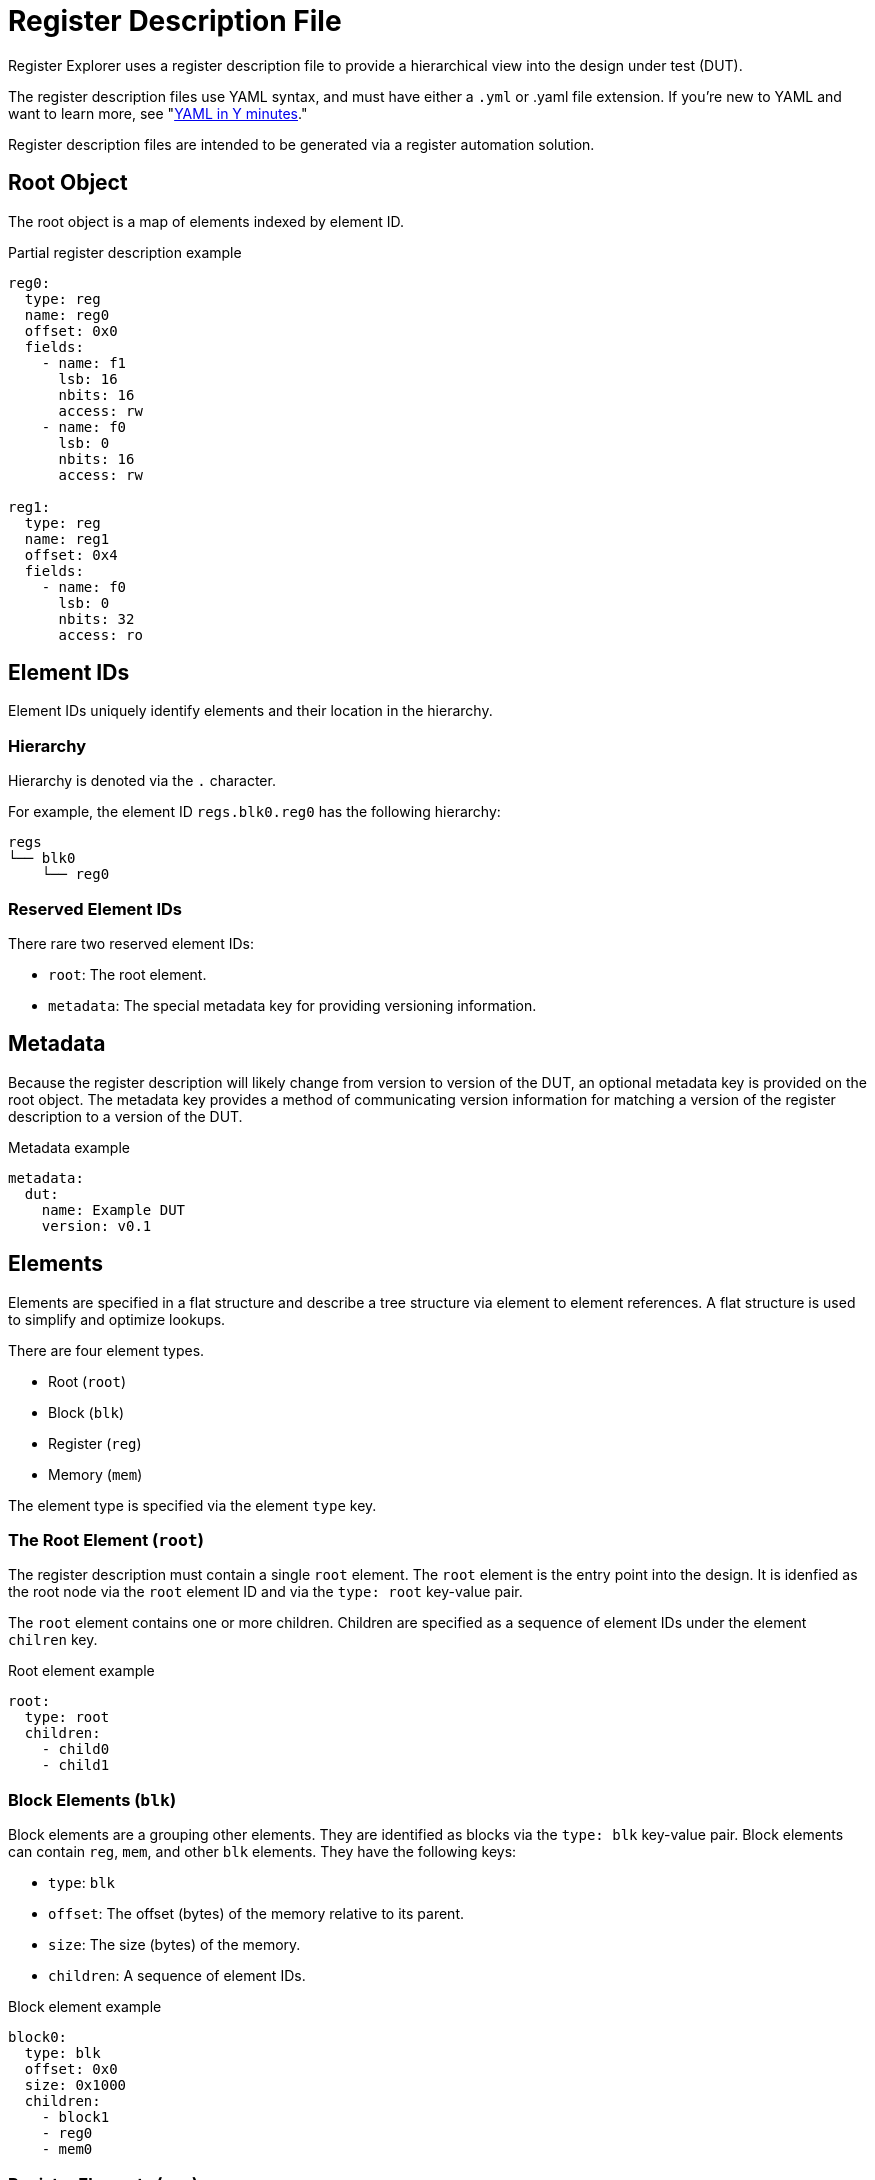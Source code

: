 = Register Description File

Register Explorer uses a register description file to provide a hierarchical view into the design under test (DUT).

The register description files use YAML syntax, and must have either a `.yml` or .yaml file extension.
If you're new to YAML and want to learn more, see "https://learnxinyminutes.com/docs/yaml/Learn[YAML in Y minutes]."

Register description files are intended to be generated via a register automation solution.

== Root Object

The root object is a map of elements indexed by element ID.

[source,yaml]
.Partial register description example
----
reg0:
  type: reg
  name: reg0
  offset: 0x0
  fields:
    - name: f1
      lsb: 16
      nbits: 16
      access: rw
    - name: f0
      lsb: 0
      nbits: 16
      access: rw

reg1:
  type: reg
  name: reg1
  offset: 0x4
  fields:
    - name: f0
      lsb: 0
      nbits: 32
      access: ro
----

== Element IDs

Element IDs uniquely identify elements and their location in the hierarchy.

=== Hierarchy

Hierarchy is denoted via the `.` character.

For example, the element ID `regs.blk0.reg0` has the following hierarchy:

[listing]
----
regs
└── blk0
    └── reg0
----

=== Reserved Element IDs

There rare two reserved element IDs:

* `root`: The root element.
* `metadata`: The special metadata key for providing versioning information.

== Metadata

Because the register description will likely change from version to version of the DUT, an optional metadata key is provided on the root object.
The metadata key provides a method of communicating version information for matching a version of the register description to a version of the DUT.

[source,yaml]
.Metadata example
----
metadata:
  dut:
    name: Example DUT
    version: v0.1
----

== Elements

Elements are specified in a flat structure and describe a tree structure via element to element references.
A flat structure is used to simplify and optimize lookups.

There are four element types.

* Root (`root`)
* Block (`blk`)
* Register (`reg`)
* Memory (`mem`)

The element type is specified via the element `type` key.

=== The Root Element (`root`)

The register description must contain a single `root` element.
The `root` element is the entry point into the design.
It is idenfied as the root node via the `root` element ID and via the `type: root` key-value pair.

The `root` element contains one or more children.
Children are specified as a sequence of element IDs under the element `chilren` key.

[source,yaml]
.Root element example
----
root:
  type: root
  children:
    - child0
    - child1
----

=== Block Elements (`blk`)

Block elements are a grouping other elements.
They are identified as blocks via the `type: blk` key-value pair.
Block elements can contain `reg`, `mem`, and other `blk` elements.
They have the following keys:

* `type`: `blk`
* `offset`: The offset (bytes) of the memory relative to its parent.
* `size`: The size (bytes) of the memory.
* `children`: A sequence of element IDs.

[source,yaml]
.Block element example
----
block0:
  type: blk
  offset: 0x0
  size: 0x1000
  children:
    - block1
    - reg0
    - mem0
----

=== Register Elements (`reg`)

Register elements describe 32-bit hardware registers.
They are identified as registers via the `type: reg` key-value pair.
They have the following keys:

* `type`: `reg`
* `id`: A copy of the element ID
* `offset`: The offset (bytes) of the register relative to its parent.
* `doc`: The documentation for the register.
* `fields`: A sequence of field objects.

==== Field Objects

Field objects describe an n-bit register field.
They have the following keys:

* `name`: The name of the field.
* `nbits`: The size of the field in bits.
* `lsb`: The index of the least significant bit of the field relative to the register.
* `access`: The software access type of the field.
* `doc`: The documentation for the field.

==== Register Element Example

[source,yaml]
.Register element example
----
reg0:
  type: reg
  name: reg0
  offset: 0x0
  doc: An example register.
  fields:
    - name: f1
      lsb: 16
      nbits: 16
      access: rw
      doc: An example field.
    - name: f0
      lsb: 0
      nbits: 16
      access: rw
      doc: Another example field.
----

=== Memory Elements (`mem`)

Memory elements describe contiguous blocks of memory.
They are identified as memories via the `type: mem` key-value pair.
They have the following keys:

* `type`: `mem`
* `offset`: The offset (bytes) of the memory relative to its parent.
* `size`: The size (bytes) of the memory.
* `doc`: The documentation for the memory.

== Register Description File Example

[source,yaml]
.`register_description.yml`
----
metadata:
  dut:
    name: Example DUT
    version: v0.1

root:
  type: root
  children:
    - regs
    - mems

regs:
  type: blk
  offset: 0x0
  size: 0x1_0000
  children:
    - regs.blk0
    - regs.blk1

mems:
  type: blk
  offset: 0x1_0000
  size: 0x1_0000
  children:
    - mems.mem0
    - mems.mem1

regs.blk0:
  type: blk
  offset: 0x0
  size: 0x1000
  children:
    - regs.blk0.reg0
    - regs.blk0.reg1

regs.blk1:
  type: blk
  offset: 0x1000
  size: 0x1000
  children:
    - regs.blk1.reg0
    - regs.blk1.reg1

regs.blk0.reg0:
  type: reg
  name: regs.blk0.reg0
  offset: 0x0
  fields:
    - name: field
      lsb: 0
      nbits: 32
      access: rw

regs.blk0.reg1:
  type: reg
  name: regs.blk0.reg1
  offset: 0x0
  fields:
    - name: field
      lsb: 0
      nbits: 32
      access: rw

regs.blk1.reg0:
  type: reg
  name: regs.blk1.reg0
  offset: 0x0
  fields:
    - name: field
      lsb: 0
      nbits: 32
      access: rw

regs.blk1.reg1:
  type: reg
  name: regs.blk1.reg1
  offset: 0x0
  fields:
    - name: field
      lsb: 0
      nbits: 32
      access: rw

mems.mem0:
  type: mem
  offset: 0x0
  size: 0x8000

mems.mem1:
  type: mem
  offset: 0x8000
  size: 0x8000
----
